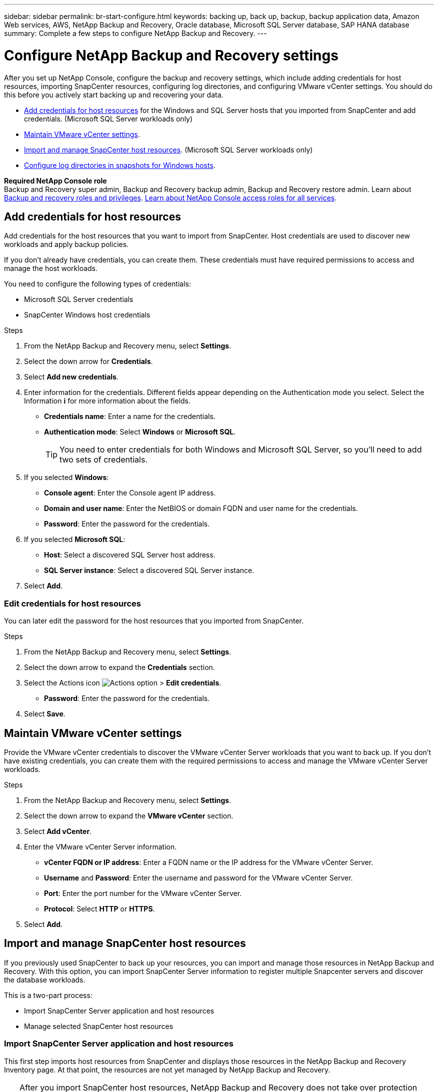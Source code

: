 ---
sidebar: sidebar
permalink: br-start-configure.html
keywords: backing up, back up, backup, backup application data, Amazon Web services, AWS, NetApp Backup and Recovery, Oracle database, Microsoft SQL Server database, SAP HANA database
summary: Complete a few steps to configure NetApp Backup and Recovery.
---

= Configure NetApp Backup and Recovery settings 
:hardbreaks:
:nofooter:
:icons: font
:linkattrs:
:imagesdir: ./media/

[.lead]
After you set up NetApp Console, configure the backup and recovery settings, which include adding credentials for host resources, importing SnapCenter resources, configuring log directories, and configuring VMware vCenter settings. You should do this before you actively start backing up and recovering your data. 

* <<Add credentials for host resources>> for the Windows and SQL Server hosts that you imported from SnapCenter and add credentials. (Microsoft SQL Server workloads only)
* <<Maintain VMware vCenter settings>>.
* <<Import and manage SnapCenter host resources>>. (Microsoft SQL Server workloads only)
//* link:br-use-manage-execution-hook-templates.html[Set up script execution hooks] to run scripts before and after backup jobs. (Kubernetes workloads only)
* <<Configure log directories in snapshots for Windows hosts>>.
//* Enable DataLock and integrity scanning. 
//* <<Enable the Certificate Authority certificates>>.


*Required NetApp Console role*
Backup and Recovery super admin, Backup and Recovery backup admin, Backup and Recovery restore admin. Learn about link:reference-roles.html[Backup and recovery roles and privileges]. https://docs.netapp.com/us-en/bluexp-setup-admin/reference-iam-predefined-roles.html[Learn about NetApp Console access roles for all services^].  

== Add credentials for host resources

Add credentials for the host resources that you want to import from SnapCenter. Host credentials are used to discover new workloads and apply backup policies.

If you don't already have credentials, you can create them. These credentials must have required permissions to access and manage the host workloads.

You need to configure the following types of credentials: 

* Microsoft SQL Server credentials
* SnapCenter Windows host credentials 

//After NetApp Backup and Recovery discovers hosts, you can change the password, but you cannot delete the credentials for that host. 

//+
//image:../media/screen-br-settings-all.png[Settings option showing the options]
//+
//image:../media/screen-br-settings-credentials.png[Settings option]
//+
//image:../media/screen-br-settings-credentials-add.png[Settings option to add new credentials]
.Steps
. From the NetApp Backup and Recovery menu, select *Settings*.


. Select the down arrow for *Credentials*.



. Select *Add new credentials*.

. Enter information for the credentials. Different fields appear depending on the Authentication mode you select. Select the Information *i* for more information about the fields. 
* *Credentials name*: Enter a name for the credentials.
* *Authentication mode*: Select *Windows* or *Microsoft SQL*. 
+
TIP: You need to enter credentials for both Windows and Microsoft SQL Server, so you'll need to add two sets of credentials.

.  If you selected *Windows*:
* *Console agent*: Enter the Console agent IP address. 
* *Domain and user name*: Enter the NetBIOS or domain FQDN and user name for the credentials.
* *Password*: Enter the password for the credentials.

. If you selected *Microsoft SQL*:
*  *Host*: Select a discovered SQL Server host address.
*  *SQL Server instance*: Select a discovered SQL Server instance.

. Select *Add*.

//+
//image:../media/screen-br-settings-credentials-edit.png[Settings option]
//+
//image:../media/screen-br-settings-all.png[Settings option showing the options]
//+
//image:../media/screen-br-settings-vmware-open.png[Settings option showing the VMware vCenter settings]
=== Edit credentials for host resources

You can later edit the password for the host resources that you imported from SnapCenter.


.Steps
. From the NetApp Backup and Recovery menu, select *Settings*.
. Select the down arrow to expand the *Credentials* section. 
. Select the Actions icon image:../media/icon-action.png[Actions option] > *Edit credentials*.   
+
* *Password*: Enter the password for the credentials.

. Select *Save*.

== Maintain VMware vCenter settings 

Provide the VMware vCenter credentials to discover the VMware vCenter Server workloads that you want to back up. If you don't have existing credentials, you can create them with the required permissions to access and manage the VMware vCenter Server workloads.

.Steps
. From the NetApp Backup and Recovery menu, select *Settings*.

. Select the down arrow to expand the *VMware vCenter* section.


. Select *Add vCenter*.

. Enter the VMware vCenter Server information.
* *vCenter FQDN or IP address*: Enter a FQDN name or the IP address for the VMware vCenter Server.
* *Username* and *Password*: Enter the username and password for the VMware vCenter Server.
* *Port*: Enter the port number for the VMware vCenter Server.
* *Protocol*: Select *HTTP* or *HTTPS*. 

. Select *Add*.




== Import and manage SnapCenter host resources

If you previously used SnapCenter to back up your resources, you can import and manage those resources in NetApp Backup and Recovery. With this option, you can import SnapCenter Server information to register multiple Snapcenter servers and discover the database workloads.

This is a two-part process:

* Import SnapCenter Server application and host resources
* Manage selected SnapCenter host resources

=== Import SnapCenter Server application and host resources

This first step imports host resources from SnapCenter and displays those resources in the NetApp Backup and Recovery Inventory page. At that point, the resources are not yet managed by NetApp Backup and Recovery.

TIP: After you import SnapCenter host resources, NetApp Backup and Recovery does not take over protection management. To do so, you must explicitly select to manage these resources in NetApp Backup and Recovery.  

.Steps 

. From the NetApp Backup and Recovery menu, select *Settings*. 

. Select the down arrow to expand the *Import from SnapCenter* section.


. Select *Import from SnapCenter* to import the SnapCenter resources.


. Enter *SnapCenter application credentials*:
.. *SnapCenter FQDN or IP address*: Enter the FQDN or IP address of the SnapCenter application itself.
.. *Port*: Enter the port number for the SnapCenter Server.
.. *Username* and *Password*: Enter the username and password for the SnapCenter Server.
.. *Console agent*: Select the Console agent for SnapCenter.


. Enter *SnapCenter server host credentials*:
.. *Existing credentials*: If you select this option, you can use the existing credentials that you have already added. Enter the credentials name. 
.. *Add new credentials*: If you don't have existing SnapCenter host credentials, you can add new credentials. Enter the credentials name, authentication mode, user name, and password.

. Select *Import* to validate your entries and register the SnapCenter Server.
+
NOTE: If the SnapCenter Server is already registered, you can  update the existing registration details.

.Result
The Inventory page shows the imported SnapCenter resources.


=== Manage SnapCenter host resources

After you import the SnapCenter resources, manage those host resources in NetApp Backup and Recovery. After you select to manage those imported resources, NetApp Backup and Recovery can back up and recover the resources that you are importing from SnapCenter. You no longer need to manage those resources in SnapCenter Server. 

.Steps 
. After you import the SnapCenter resources, on the Inventory page that appears, select the SnapCenter resources that you imported that you want to have NetApp Backup and Recovery manage from now on.  

. Select the Actions icon image:../media/icon-action.png[Actions option] > *Manage* to manage the resources.   

. Select *Manage in NetApp Console*. 
+
The Inventory page shows *Managed* under the host name to indicate that the selected host resources are now managed by NetApp Backup and Recovery.


=== Edit imported SnapCenter resources

You can later re-import SnapCenter resources our edit the imported SnapCenter resources to update the registration details.

You can change only the port and password details for the SnapCenter Server.


.Steps
. From the NetApp Backup and Recovery menu, select *Settings*. 
. Select the down arrow for *Import from SnapCenter*.
+ 
The Import from SnapCenter page shows all previous imports. 


. Select the Actions icon image:../media/icon-action.png[Actions option] > *Edit* to update the resources.   

. Update the SnapCenter password and port details, as needed.
. Select *Import*. 




//== Enable the Certificate Authority certificates

//Enable Certificate Authority (CA) certificates to secure communication among components of the NetApp Backup and Recovery system, including the Console agent, ONTAP, and the SnapCenter plug-in. This ensures that the data transmitted is encrypted and authenticated, protecting against unauthorized access. 

//You can upload the CA certificates for:

//* ONTAP: The ONTAP certificate is used to secure communication between the Console agent and ONTAP.
//* SnapCenter plug-in: The SnapCenter plug-in certificate is used to secure communication between the Console agent and the SnapCenter plug-in.

//.Steps
//. From the NetApp Backup and Recovery menu, select *Settings*.
//+
//image:../media/screen-br-settings-certificates.png[Settings option]
//. Select the down arrow for *Enable CA certificates*.

//. Enter information for the ONTAP or plug-in certificates: 
//* *ONTAP*: Select *Upload* for the ONTAP certificate. Locate and select the certificate file.
//* *SnapCenter plug-in*: Select *Upload* for the SnapCenter plug-in certificate. Locate and select the certificate file.

//. Locate and select the certificate file.

//. Select *Save*.




== Configure log directories in snapshots for Windows hosts

Before you create policies for Windows hosts, you should configure log directories in snapshots for Windows hosts. Log directories are used to store the logs that are generated during the backup process. 

.Steps
. From the NetApp Backup and Recovery menu, select *Inventory*.

. From the Inventory page, select a workload and then select the Actions icon image:../media/icon-action.png[Actions option] > *View details* to display the workload details.   

. From the Inventory details page showing Microsoft SQL Server, select the Hosts tab. 
 

. From the Inventory details page, select a host and select the Actions icon image:../media/icon-action.png[Actions option] > *Configure log directory*.   

. Either browse or enter the path for the log directory.
. Select *Save*.

//+//
//image:../media/screen-br-inventory-configure-log.png[Configure log screen] 

//== Configure buckets in working environments

//Using the NetApp Backup and Recovery Advanced Settings options, you can configure buckets in working environments. Buckets are the storage locations where you store your backup data. You should configure these settings when you first begin using NetApp Backup and Recovery.   

//You can configure the following settings:   

//* Enable DataLock on a bucket
//* Enable integrity scanning on a bucket
//* Set the scan interval between 1 and 7 days

//NOTE: These features are not available in the Preview 2025 version.  

